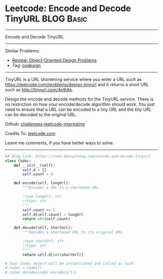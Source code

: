 * Leetcode: Encode and Decode TinyURL                            :BLOG:Basic:
#+STARTUP: showeverything
#+OPTIONS: toc:nil \n:t ^:nil creator:nil d:nil
:PROPERTIES:
:type:     oodesign, classic, baseconversion
:END:
---------------------------------------------------------------------
Encode and Decode TinyURL
---------------------------------------------------------------------
Similar Problems:
- [[https://code.dennyzhang.com/review-oodesign][Review: Object-Oriented Design Problems]]
- Tag: [[https://code.dennyzhang.com/tag/oodesign][oodesign]]
---------------------------------------------------------------------
TinyURL is a URL shortening service where you enter a URL such as [[url-external:https://leetcode.com/problems/design-tinyurl][https://leetcode.com/problems/design-tinyurl]] and it returns a short URL such as [[url-external:http://tinyurl.com/4e9iAk][http://tinyurl.com/4e9iAk]].

Design the encode and decode methods for the TinyURL service. There is no restriction on how your encode/decode algorithm should work. You just need to ensure that a URL can be encoded to a tiny URL and the tiny URL can be decoded to the original URL.

Github: [[url-external:https://github.com/DennyZhang/challenges-leetcode-interesting/tree/master/encode-and-decode-tinyurl][challenges-leetcode-interesting]]

Credits To: [[url-external:https://leetcode.com/problems/encode-and-decode-tinyurl/description/][leetcode.com]]

Leave me comments, if you have better ways to solve.
---------------------------------------------------------------------

#+BEGIN_SRC python
## Blog link: https://code.dennyzhang.com/encode-and-decode-tinyurl
class Codec:
    def __init__(self):
        self.d = {}
        self.count = 0

    def encode(self, longUrl):
        """Encodes a URL to a shortened URL.
        
        :type longUrl: str
        :rtype: str
        """
        self.count += 1
        self.d[self.count] = longUrl
        return str(self.count)

    def decode(self, shortUrl):
        """Decodes a shortened URL to its original URL.
        
        :type shortUrl: str
        :rtype: str
        """
        return self.d[int(shortUrl)]

# Your Codec object will be instantiated and called as such:
# codec = Codec()
# codec.decode(codec.encode(url))
#+END_SRC
